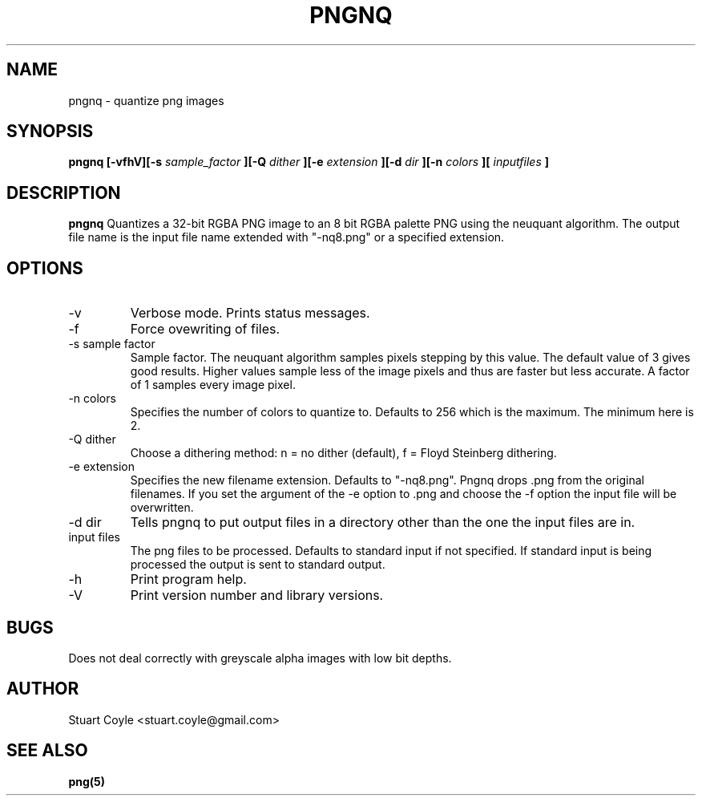 \" Process this file with
.\" groff -man -Tascii foo.1
.\"
.TH PNGNQ 1 "MAY 2009" Linux "User Manuals"
.SH NAME
pngnq \- quantize png images
.SH SYNOPSIS
.B pngnq [-vfhV][-s 
.I sample_factor
.B ][-Q 
.I dither
.B ][-e 
.I extension 
.B ][-d 
.I dir
.B ][-n 
.I colors
.B ][
.I inputfiles
.B ]
.SH DESCRIPTION
.B pngnq
Quantizes a 32-bit RGBA PNG image to an 8 bit RGBA palette PNG 
using the neuquant algorithm. The output file name is the 
input file name extended with "-nq8.png" or a specified extension.

.SH OPTIONS
.IP -v
Verbose mode. Prints status messages.
.IP -f
Force ovewriting of files.
.IP "-s sample factor"
Sample factor. The neuquant algorithm samples pixels stepping by this value.
The default value of 3 gives good results. Higher values sample less 
of the image pixels and thus are faster but less accurate. A factor of 1 samples
every image pixel. 
.IP "-n colors"
Specifies the number of colors to quantize to. Defaults to 256 which is the maximum.
The minimum here is 2. 
.IP "-Q dither"
Choose a dithering method: n = no dither (default), f = Floyd Steinberg dithering.
.IP "-e extension"
Specifies the new filename extension. Defaults to "-nq8.png". 
Pngnq drops .png from the original filenames. If you set the argument of the -e option
to .png and choose the -f option the input file will be overwritten. 
.IP "-d dir"
Tells pngnq to put output files in a directory other than the one the input files 
are in. 
.IP "input files"
The png files to be processed. Defaults to standard input if not specified.
If standard input is being processed the output is sent to standard output. 
.IP -h
Print program help.
.IP -V
Print version number and library versions.

.SH BUGS
Does not deal correctly with greyscale alpha images with low bit depths.

.SH AUTHOR
Stuart Coyle <stuart.coyle@gmail.com>
.SH "SEE ALSO"
.BR png(5)

